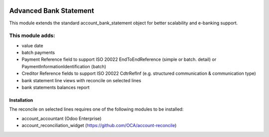 .. image:: https://img.shields.io/badge/license-LGPL--3-blue.png
   :target: https://www.gnu.org/licenses/lgpl
   :alt: License: LGPL-3

=======================
Advanced Bank Statement
=======================

This module extends the standard account_bank_statement object for
better scalability and e-banking support.

This module adds:
-----------------
- value date
- batch payments
- Payment Reference field to support ISO 20022 EndToEndReference
  (simple or batch. detail) or PaymentInformationIdentification (batch)
- Creditor Reference fields to support ISO 20022 CdtrRefInf
  (e.g. structured communication & communication type)
- bank statement line views with reconcile on selected lines
- bank statements balances report

Installation
============

The reconcile on selected lines requires one of the following modules to be installed:

- account_accountant (Odoo Enterprise)
- account_reconciliation_widget (https://github.com/OCA/account-reconcile)
